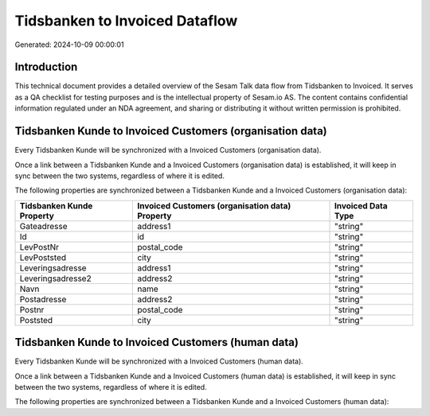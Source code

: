 ===============================
Tidsbanken to Invoiced Dataflow
===============================

Generated: 2024-10-09 00:00:01

Introduction
------------

This technical document provides a detailed overview of the Sesam Talk data flow from Tidsbanken to Invoiced. It serves as a QA checklist for testing purposes and is the intellectual property of Sesam.io AS. The content contains confidential information regulated under an NDA agreement, and sharing or distributing it without written permission is prohibited.

Tidsbanken Kunde to Invoiced Customers (organisation data)
----------------------------------------------------------
Every Tidsbanken Kunde will be synchronized with a Invoiced Customers (organisation data).

Once a link between a Tidsbanken Kunde and a Invoiced Customers (organisation data) is established, it will keep in sync between the two systems, regardless of where it is edited.

The following properties are synchronized between a Tidsbanken Kunde and a Invoiced Customers (organisation data):

.. list-table::
   :header-rows: 1

   * - Tidsbanken Kunde Property
     - Invoiced Customers (organisation data) Property
     - Invoiced Data Type
   * - Gateadresse
     - address1
     - "string"
   * - Id
     - id
     - "string"
   * - LevPostNr
     - postal_code
     - "string"
   * - LevPoststed
     - city
     - "string"
   * - Leveringsadresse
     - address1
     - "string"
   * - Leveringsadresse2
     - address2
     - "string"
   * - Navn
     - name
     - "string"
   * - Postadresse
     - address2
     - "string"
   * - Postnr
     - postal_code
     - "string"
   * - Poststed
     - city
     - "string"


Tidsbanken Kunde to Invoiced Customers (human data)
---------------------------------------------------
Every Tidsbanken Kunde will be synchronized with a Invoiced Customers (human data).

Once a link between a Tidsbanken Kunde and a Invoiced Customers (human data) is established, it will keep in sync between the two systems, regardless of where it is edited.

The following properties are synchronized between a Tidsbanken Kunde and a Invoiced Customers (human data):

.. list-table::
   :header-rows: 1

   * - Tidsbanken Kunde Property
     - Invoiced Customers (human data) Property
     - Invoiced Data Type


